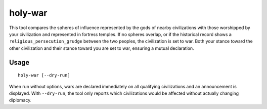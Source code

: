 holy-war
========

.. dfhack-tool::
    :summary: Start wars when religions clash.
    :tags: fort gameplay diplomacy

This tool compares the spheres of influence represented by the gods of
nearby civilizations with those worshipped by your civilization and
represented in fortress temples. If no spheres overlap, or if the
historical record shows a ``religious_persecution_grudge`` between the
two peoples, the civilization is set to war. Both your stance toward
the other civilization and their stance toward you are set to war,
ensuring a mutual declaration.

Usage
-----

::

    holy-war [--dry-run]

When run without options, wars are declared immediately on all
qualifying civilizations and an announcement is displayed.  With
``--dry-run``, the tool only reports which civilizations would be
affected without actually changing diplomacy.
